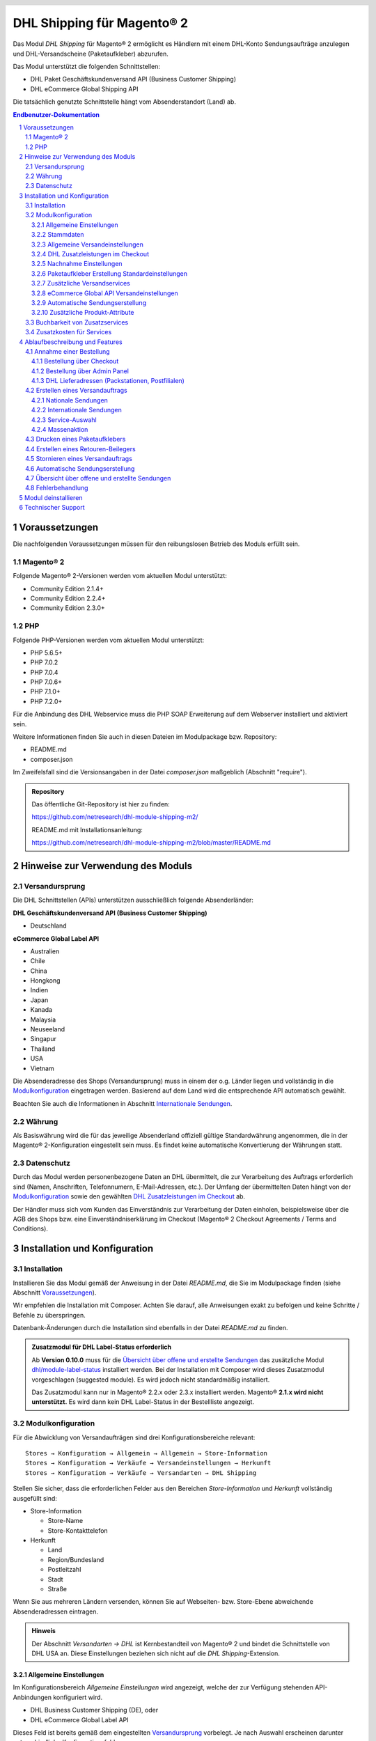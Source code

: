 .. |date| date:: %d/%m/%Y
.. |year| date:: %Y
.. |mage| unicode:: Magento U+00AE
.. |mage2| replace:: |mage| 2

.. footer::
   .. class:: footertable

   +-------------------------+-------------------------+
   | Stand: |date|           | .. class:: rightalign   |
   |                         |                         |
   |                         | ###Page###/###Total###  |
   +-------------------------+-------------------------+

.. header::
   .. image:: images/dhl.jpg
      :width: 4.5cm
      :height: 1.2cm
      :align: right

.. sectnum::

========================
DHL Shipping für |mage2|
========================

Das Modul *DHL Shipping* für |mage2| ermöglicht es Händlern mit einem DHL-Konto
Sendungsaufträge anzulegen und DHL-Versandscheine (Paketaufkleber) abzurufen.

Das Modul unterstützt die folgenden Schnittstellen:

* DHL Paket Geschäftskundenversand API (Business Customer Shipping)
* DHL eCommerce Global Shipping API

Die tatsächlich genutzte Schnittstelle hängt vom Absenderstandort (Land) ab.

.. raw:: pdf

   PageBreak

.. contents:: Endbenutzer-Dokumentation


Voraussetzungen
===============

Die nachfolgenden Voraussetzungen müssen für den reibungslosen Betrieb des Moduls erfüllt sein.

|mage2|
-------

Folgende |mage2|-Versionen werden vom aktuellen Modul unterstützt:

- Community Edition 2.1.4+
- Community Edition 2.2.4+
- Community Edition 2.3.0+

PHP
---

Folgende PHP-Versionen werden vom aktuellen Modul unterstützt:

- PHP 5.6.5+
- PHP 7.0.2
- PHP 7.0.4
- PHP 7.0.6+
- PHP 7.1.0+
- PHP 7.2.0+

Für die Anbindung des DHL Webservice muss die PHP SOAP Erweiterung auf dem
Webserver installiert und aktiviert sein.

Weitere Informationen finden Sie auch in diesen Dateien im Modulpackage bzw. Repository:

* README.md
* composer.json

Im Zweifelsfall sind die Versionsangaben in der Datei *composer.json* maßgeblich (Abschnitt "require").

.. admonition:: Repository

   Das öffentliche Git-Repository ist hier zu finden:
   
   https://github.com/netresearch/dhl-module-shipping-m2/

   README.md mit Installationsanleitung:

   https://github.com/netresearch/dhl-module-shipping-m2/blob/master/README.md


Hinweise zur Verwendung des Moduls
==================================

Versandursprung
---------------

Die DHL Schnittstellen (APIs) unterstützen ausschließlich folgende Absenderländer:

**DHL Geschäftskundenversand API (Business Customer Shipping)**

* Deutschland

.. ACHTUNG::
   Versand aus Österreich (AT) wird nicht länger unterstützt.

**eCommerce Global Label API**

* Australien
* Chile
* China
* Hongkong
* Indien
* Japan
* Kanada
* Malaysia
* Neuseeland
* Singapur
* Thailand
* USA
* Vietnam

Die Absenderadresse des Shops (Versandursprung) muss in einem der o.g. Länder liegen und
vollständig in die `Modulkonfiguration`_ eingetragen werden. Basierend auf dem Land wird
die entsprechende API automatisch gewählt.

Beachten Sie auch die Informationen in Abschnitt `Internationale Sendungen`_.

Währung
-------

Als Basiswährung wird die für das jeweilige Absenderland offiziell gültige Standardwährung
angenommen, die in der |mage2|-Konfiguration eingestellt sein muss. Es findet keine
automatische Konvertierung der Währungen statt.

Datenschutz
-----------

Durch das Modul werden personenbezogene Daten an DHL übermittelt, die zur Verarbeitung des Auftrags
erforderlich sind (Namen, Anschriften, Telefonnumern, E-Mail-Adressen, etc.). Der Umfang der
übermittelten Daten hängt von der `Modulkonfiguration`_ sowie den gewählten
`DHL Zusatzleistungen im Checkout`_ ab.

Der Händler muss sich vom Kunden das Einverständnis zur Verarbeitung der Daten einholen,
beispielsweise über die AGB des Shops bzw. eine Einverständniserklärung im Checkout (|mage2|
Checkout Agreements / Terms and Conditions).

.. raw:: pdf

   PageBreak

Installation und Konfiguration
==============================

Installation
------------

Installieren Sie das Modul gemäß der Anweisung in der Datei *README.md*, die Sie im
Modulpackage finden (siehe Abschnitt `Voraussetzungen`_).

Wir empfehlen die Installation mit Composer. Achten Sie darauf, alle Anweisungen exakt zu
befolgen und keine Schritte / Befehle zu überspringen.

Datenbank-Änderungen durch die Installation sind ebenfalls in der Datei *README.md* zu finden.

.. admonition:: Zusatzmodul für DHL Label-Status erforderlich

   Ab **Version 0.10.0** muss für die `Übersicht über offene und erstellte Sendungen`_
   das zusätzliche Modul `dhl/module-label-status <https://github.com/netresearch/dhl-module-label-status>`_
   installiert werden. Bei der Installation mit Composer wird dieses Zusatzmodul vorgeschlagen (suggested module).
   Es wird jedoch nicht standardmäßig installiert.
   
   Das Zusatzmodul kann nur in |mage| 2.2.x oder 2.3.x installiert werden. |mage| **2.1.x wird
   nicht unterstützt.** Es wird dann kein DHL Label-Status in der Bestellliste angezeigt.

Modulkonfiguration
------------------

Für die Abwicklung von Versandaufträgen sind drei Konfigurationsbereiche relevant:

::

    Stores → Konfiguration → Allgemein → Allgemein → Store-Information
    Stores → Konfiguration → Verkäufe → Versandeinstellungen → Herkunft
    Stores → Konfiguration → Verkäufe → Versandarten → DHL Shipping

Stellen Sie sicher, dass die erforderlichen Felder aus den Bereichen
*Store-Information* und *Herkunft* vollständig ausgefüllt sind:

* Store-Information

  * Store-Name
  * Store-Kontakttelefon

* Herkunft

  * Land
  * Region/Bundesland
  * Postleitzahl
  * Stadt
  * Straße

Wenn Sie aus mehreren Ländern versenden, können Sie auf Webseiten- bzw. Store-Ebene
abweichende Absenderadressen eintragen.

.. admonition:: Hinweis

   Der Abschnitt *Versandarten → DHL* ist Kernbestandteil von |mage2| und bindet
   die Schnittstelle von DHL USA an. Diese Einstellungen beziehen sich nicht auf die
   *DHL Shipping*-Extension.

Allgemeine Einstellungen
~~~~~~~~~~~~~~~~~~~~~~~~

Im Konfigurationsbereich *Allgemeine Einstellungen* wird angezeigt, welche der
zur Verfügung stehenden API-Anbindungen konfiguriert wird.

* DHL Business Customer Shipping (DE), oder
* DHL eCommerce Global Label API

Dieses Feld ist bereits gemäß dem eingestellten `Versandursprung`_ vorbelegt. Je nach
Auswahl erscheinen darunter unterschiedliche Konfigurationsfelder.

.. admonition:: Hinweis zur API

   Die tatsächlich verwendete API-Anbindung hängt vom `Versandursprung`_
   (Absenderadresse der Sendung) ab und wird bei der Übertragung an DHL automatisch
   gewählt. Das o.g. Dropdown macht lediglich die passenden Konfigurationsfelder sichtbar
   und stellt nicht ein, welche API genutzt wird.

Wählen Sie, ob der *Sandbox-Modus* zum Testen der Integration verwendet, oder die Extension
*produktiv* betrieben werden soll.

Die Einstellung *Protokollierung* aktiviert das Logging von Webservice-Nachrichten in die |mage2|
Log-Datei ``var/log/debug.log``. Es wird *keine gesonderte* Log-Datei für die DHL-Extension erstellt.
Beachten Sie außerdem diese `Hinweise zum Logging <http://dhl.support.netresearch.de/support/solutions/articles/12000051180>`_.

Sie haben die Auswahl zwischen drei Protokollstufen:

- *Error*: Zeichnet Kommunikationsfehler zwischen Shop und DHL Webservice auf.
- *Warning*: Zeichnet Kommunikationsfehler sowie Fehler aufgrund falscher Sendungsdaten
  (z.B. Adressvalidierung, ungültige Service-Auswahl), auf.
- *Debug*: Zeichnet sämtliche Nachrichten einschl. Paketaufkleber-Rohdaten im Log auf.

Stellen Sie sicher, dass die Log-Dateien regelmäßig archiviert bzw. rotiert werden. Die
Einstellung *Debug* sollte nur zur Problembehebung aktiviert werden, da die Log-Dateien
sonst mit der Zeit sehr groß werden.

.. raw:: pdf

   PageBreak

Stammdaten
~~~~~~~~~~

In diesem Konfigurationsbereich werden Ihre Zugangsdaten für den DHL Webservice
hinterlegt. Die Zugangsdaten erhalten Sie direkt von DHL.

Für die Nutzung des *DHL Geschäftskundenversands (Business Customer Shipping)*
im Sandbox-Modus sind keine Stammdaten erforderlich.

Für die Nutzung des *DHL Geschäftskundenversands (Business Customer Shipping)*
im Produktivbetrieb tragen Sie folgende Daten ein:

* Benutzername
* Passwort (Signature)
* DHL-Kundennummer (EKP), 10 stellig)
* Teilnahmenummern (jeweils zweistellig)

.. admonition:: Konfiguration der Abrechnungsnummern

   Eine detaillierte Anleitung zur Konfiguration der Abrechnungsnummern, DHL-Produkte und Teilnahmenummern finden Sie
   in diesem `Artikel in der Wissensdatenbank <http://dhl.support.netresearch.de/support/solutions/articles/12000024658>`_.

Zur Nutzung der *eCommerce Global Label API* tragen Sie stattdessen folgende Daten ein:

* Pickup Account Number (5-10 stellig)
* Customer Prefix (bis zu 5 Stellen)
* Distribution Center (6 stellig)
* Client ID
* Client Secret

Allgemeine Versandeinstellungen
~~~~~~~~~~~~~~~~~~~~~~~~~~~~~~~

- *Versandarten für DHL Versenden*: Legen Sie fest, welche Versandarten für die
  Versandkostenberechnung im Checkout verwendet werden sollen. Nur die hier ausgewählten
  Versandarten werden bei der Lieferscheinerstellung über die DHL-Extension abgewickelt.

.. raw:: pdf

   PageBreak

DHL Zusatzleistungen im Checkout
~~~~~~~~~~~~~~~~~~~~~~~~~~~~~~~~

Im Konfigurationsbereich *DHL Zusatzleistungen im Checkout* legen Sie fest,
welche Services Ihren Kunden angeboten werden.

Beachten Sie bitte auch die Hinweise zur `Buchbarkeit von Zusatzservices`_ sowie die
`Zusatzkosten für Services`_ und die Hinweise zum `Datenschutz`_.

* *Wunschort*: Der Kunde wählt einen alternativen Ablageort für seine Sendung,
  falls er nicht angetroffen wird.
* *Wunschnachbar*: Der Kunde wählt eine alternative Adresse in der Nachbarschaft
  für die Abgabe der Sendung, falls er nicht angetroffen wird.
* *Paketankündigung aktivieren*: Der Kunde wird per E-Mail von DHL über den Status seiner
  Sendung informiert. Hierzu wird die E-Mail-Adresse des Kunden an DHL übermittelt (siehe
  Hinweise zum `Datenschutz`_). Wählen Sie hier aus folgenden Optionen:

  * *Ja*: Der Kunde kann im Checkout wählen, ob der Service gebucht werden soll.
  * *Nein*: Im Checkout wird keine Auswahl angezeigt. Der Service wird nicht hinzugebucht.

* *Wunschtag*: Der Kunde wählt einen festgelegten Tag für seine Sendung,
  an welchem die Lieferung ankommen soll. Die verfügbaren Wunschtage werden dynamisch
  angezeigt, basierend auf der Empfängeradresse.
* *Wunschzeit*: Der Kunde wählt ein Zeitfenster für seine Sendung,
  in welchem die Lieferung ankommen soll. Die verfügbaren Wunschzeiten werden dynamisch
  angezeigt, basierend auf der Empfängeradresse.
* *Aufpreis für Wunschtag / Wunschzeit*: Dieser Betrag wird zu den Versandkosten
  hinzu addiert, wenn der Zusatzservice verwendet wird. Verwenden Sie Punkt statt Komma
  als Trennzeichen. Der Betrag muss in Brutto angegeben werden (einschl. Steuern).
  Wenn Sie die Zusatzkosten nicht an den Kunden weiterreichen wollen, tragen Sie hier
  ``0`` ein.
* *Wunschtag / Wunschzeit Serviceaufschlag Hinweistext*: Dieser Text wird dem Kunden
  im Checkout angezeigt, wenn der Zusatzservice ausgewählt wird. Sie können den
  Platzhalter ``$1`` im Text verwenden, welcher im Checkout durch den Zusatzbetrag
  und die Währung ersetzt wird.
* *Annahmeschluss*: Legt den Zeitpunkt fest, bis zu dem eingegangene Bestellungen
  noch am selben Tag abgeschickt werden. Bestellungen, die *nach* Annahmeschluss
  eingehen, werden nicht mehr am selben Tag verschickt. Der früheste Wunschtag
  verschiebt sich dann um einen Tag.
* *Tage ohne Paketübergabe*: Legen Sie fest, an welchen Tagen Sie *keine* Pakete an DHL
  übergeben. Hierdurch können die wählbaren Wunschtage beeinflusst werden.
* *Aufpreis für kombinierten Wunschtag und Wunschzeit*: Dieser Betrag wird zu
  den Versandkosten hinzu addiert, wenn *beide* Services gebucht werden. Verwenden Sie Punkt
  statt Komma als Trennzeichen. Der Betrag muss in Brutto angegeben werden (einschl. Steuern).
  Wenn Sie die Zusatzkosten nicht an den Kunden weiterreichen wollen, tragen Sie hier
  ``0`` ein.
* *Kombinierter Serviceaufschlag Hinweistext*: Dieser Text wird dem Kunden
  im Checkout angezeigt, wenn *beide* Zusatzservices ausgewählt sind. Sie können den
  Platzhalter ``$1`` im Text verwenden, welcher im Checkout durch den Zusatzbetrag
  und die Währung ersetzt wird.

.. raw:: pdf

   PageBreak

Nachnahme Einstellungen
~~~~~~~~~~~~~~~~~~~~~~~

* *Nachnahme-Zahlarten*: Legen Sie fest, bei welchen Zahlarten
  es sich um Nachnahme-Zahlarten handelt. Basierend darauf wird der Nachnahmebetrag
  an den DHL Webservice übertragen und Nachnahme-Label erzeugt. Wenn Nachnahme nicht
  nutzbar ist, werden diese Zahlarten im Checkout ausgeblendet.

* Legen Sie fest, welche *Bankdaten* für Nachnahme-Versandaufträge an DHL übermittelt
  werden. Der vom Empfänger erhobene Nachnahmebetrag wird auf dieses Konto transferiert.

  Beachten Sie, dass die Bankverbindung ggf. auch in Ihrem DHL-Konto hinterlegt werden
  muss. I.d.R. kann dies über das DHL Geschäftskundenportal erledigt werden.

Bei Nutzung der *eCommerce Global Label API* ist kein Nachnahmeversand möglich. Nachnahme-Zahlarten
werden dementsprechend im Checkout automatisch ausgeblendet.

Paketaufkleber Erstellung Standardeinstellungen
~~~~~~~~~~~~~~~~~~~~~~~~~~~~~~~~~~~~~~~~~~~~~~~

In diesem Konfigurationsbereich legen Sie die Standardwerte für Sendungen fest.

Je nach gewählter API (DHL Business Customer Shipping, eCommerce Global Label API, ...) erscheinen
hier unterschiedliche Eingabemöglichkeiten.

* *Standardprodukt*: Hier werden die DHL Produkte angezeigt, die standardmäßig zur
  Erstellung von Versandaufträgen verwendet werden. Die Produkte hängen vom Absender-Standort ab
  und können deswegen hier nicht eingestellt werden. Beachten Sie die Hinweise im Abschnitt
  Modulkonfiguration_ zur Absenderadresse.
* *Standard Handelsklauseln*: Wählen Sie die Standard-Handelsklausel für die Zollabfertigung.
* *Standard Einlieferungsstelle*: Einlieferungstelle für Zollabfertigung.
* *Standard Zusatzentgelte*: Zusätzliche Entgelte für Zollabfertigung.
* *Standard Exportinhalt-Typ*: Inhalt der Sendung für Zollabfertigung.

Die Zollinformationen können auch über `Zusätzliche Produkt-Attribute`_ gesetzt werden, siehe auch
Abschnitt `Internationale Sendungen`_.

.. raw:: pdf

   PageBreak

Zusätzliche Versandservices
~~~~~~~~~~~~~~~~~~~~~~~~~~~
Diese Einstellungen gelten nur für Massenaktionen und automatisch erstellte Sendungen (Cronjob).

* *Nur leitkodierbare Versandaufträge erteilen*: Ist diese Einstellung aktiviert,
  wird DHL nur Sendungen akzeptieren, deren Adressen absolut korrekt sind. Ansonsten
  lehnt DHL die Sendung mit einer Fehlermeldung ab. Wenn diese Einstellung abgeschaltet
  ist, wird DHL versuchen, fehlerhafte Lieferadressen automatisch korrekt zuzuordnen,
  wofür ein Nachkodierungsentgelt erhoben wird. Wenn die Adresse überhaupt nicht
  zugeordnet werden kann, wird die Sendung dennoch abgelehnt.
* *Alterssichtprüfung aktivieren:* Wählen Sie, ob die Versandlabel das Vermerk zur Alterssichtprüfung
  tragen sollen, sowie welches Alter gelten soll. Auswahl:

  * *Nein*: Der Service wird nicht hinzugebucht.
  * *A16*: Mindestalter 16 Jahre.
  * *A18*: Mindestalter 18 Jahre.

* *Retourenbeileger aktivieren*: Wählen Sie, ob zum Versandauftrag auch ein Retourenbeileger
  erstellt werden soll. Siehe auch `Erstellen eines Retouren-Beilegers`_.
* *Zusätzlliche Transportversicherung aktivieren:* Wählen Sie, ob für den Versandauftrag eine Zusatzversicherung
  hinzugebucht werden soll.
* *Sperrgut aktivieren:* Wählen Sie, ob der Service *Sperrgut* hinzugebucht werden soll.

eCommerce Global API Versandeinstellungen
~~~~~~~~~~~~~~~~~~~~~~~~~~~~~~~~~~~~~~~~~

Hier können Einstellungen zur Labelgröße, Seitengröße und Seitenlayout vorgenommen werden.

Dieser Abschnitt erscheint nur bei Nutzung der *eCommerce Global Label API*.

Automatische Sendungserstellung
~~~~~~~~~~~~~~~~~~~~~~~~~~~~~~~

Im diesem Konfigurationsbereich legen Sie fest, ob automatisch Lieferscheine erzeugt
und Paketaufkleber abgerufen werden sollen.

Darüber hinaus können Sie bestimmen, welchen Bestell-Status eine Bestellung haben
muss, um während der automatischen Sendungserstellung berücksichtigt zu werden. Hierüber
können Sie steuern, welche Bestellungen von der automatischen Verarbeitung ausgeschlossen
werden sollen.

Außerdem legen Sie hier fest, ob eine E-Mail an den Käufer gesendet werden soll,
wenn der Lieferschein angelegt wurde. Hierbei handelt es sich um die
Versandbestätigung von |mage2|, nicht um die Paketankündigung von DHL.

.. admonition:: Hinweis

   Die automatische Sendungserstellung erfordert funktionierende |mage2| Cron Jobs.

.. raw:: pdf

   PageBreak

Zusätzliche Produkt-Attribute
~~~~~~~~~~~~~~~~~~~~~~~~~~~~~

Das Modul führt die neuen Produkt-Attribute **Produktbeschreibung** (DHL Export Description)
und **Zolltarifnummer** (Tariff number) ein, welche für internationale Sendungen nutzbar
sind.

Diese Attribute können verwendet werden, um Zollinformationen fest im System zu hinterlegen,
so dass diese nicht bei jeder Sendung von Hand eingetragen werden müssen.

Beachten Sie die maximale Länge von:

 * 50 Zeichen für die Produktbeschreibung
 * 10 Zeichen für die Zolltarifnummer

Beachten Sie auch die Hinweise im Abschnitt `Internationale Sendungen`_.

Buchbarkeit von Zusatzservices
------------------------------

Die tatsächlich buchbaren Services sowie die wählbaren Wunschtage und Wunschzeiten hängen
von der Lieferadresse bzw. dem Zielland ab. Dazu wird die DHL Paketsteuerung API während
des Checkouts verwendet. Nicht verfügbare Services werden im Checkout
automatisch ausgeblendet.

Falls die Bestellung Artikel enthält, die nicht sofort lieferbar sind, ist keine Buchung
vom Wunschtag möglich.

Die gleichzeitige Buchung von Wunschort und Wunschnachbar ist nicht möglich.

Zusatzkosten für Services
-------------------------

Die Services *Wunschtag* und *Wunschzeit* sind **standardmäßig aktiviert!** Wenn diese
gebucht werden, werden die konfigurierten Service-Aufschläge zu den Versandkosten hinzugefügt.

Bei Nutzung der Versandart *Free Shipping / Versandkostenfrei* werden die eingestellten
Zusatzkosten generell außer Kraft gesetzt!

Wenn die Versandart *Table Rates / Tabellenbasierte Versandkosten* genutzt wird und eine
Grenze für kostenlosen Versand festgelegt werden soll, empfehlen wir dazu eine
Warenkorbpreisregel einzurichten. Durch Nutzung dieser Versandart bleiben die Aufpreise
für Zusatzservices erhalten.

Ablaufbeschreibung und Features
===============================

Annahme einer Bestellung
------------------------

Im Folgenden wird beschrieben, wie sich die DHL-Extension in den Bestellprozess integriert.

Bestellung über Checkout
~~~~~~~~~~~~~~~~~~~~~~~~

In der Modulkonfiguration_ wurden Versandarten für die Abwicklung der Versandaufträge
und die Erstellung der Paketaufkleber eingestellt. Wählt der Kunde im Checkout-Schritt
*Versandart* eine dieser DHL-Versandarten, kann die Lieferung im Nachgang über DHL
abgewickelt werden.

Im Checkout-Schritt *Zahlungsinformation* werden Nachnahme-Zahlungen automatisch
deaktiviert, falls der Nachnahme-Service nicht zur Verfügung steht (siehe `Nachnahme Einstellungen`_).

Bestellung über Admin Panel
~~~~~~~~~~~~~~~~~~~~~~~~~~~

Nachnahme-Zahlarten werden ebenso wie im Checkout deaktiviert, falls der
Nachnahme-Service nicht zur Verfügung steht.

DHL Lieferadressen (Packstationen, Postfilialen)
~~~~~~~~~~~~~~~~~~~~~~~~~~~~~~~~~~~~~~~~~~~~~~~~

Das Modul bietet eine eingeschränkte Unterstüzung von DHL Lieferadressen im Checkout:

* Das Format *Packstation 123* im Feld *Straße* wird erkannt.
* Das Format *Postfiliale 123* im Feld *Straße* wird erkannt.
* Ein numerischer Wert im Feld *Firma* wird als Postnummer erkannt.

.. admonition:: Hinweis

   Für die Übertragung an DHL ist die korrekte Schreibweise der o.g. Angaben entscheidend.

   Siehe auch `Versand an Filialen <https://www.dhl.de/de/privatkunden/pakete-empfangen/an-einem-abholort-empfangen/filiale-empfang.html>`_
   und `Versand an Packstationen <https://www.dhl.de/de/privatkunden/pakete-empfangen/an-einem-abholort-empfangen/packstation-empfang.html>`_.

.. raw:: pdf

   PageBreak

Erstellen eines Versandauftrags
-------------------------------

Im Folgenden Abschnitt wird beschrieben, wie zu einer Bestellung ein Versandauftrag
erstellt und ein Paketaufkleber abgerufen wird.

Nationale Sendungen
~~~~~~~~~~~~~~~~~~~

Öffnen Sie im Admin Panel eine Bestellung, deren Versandart mit dem DHL-Versand
verknüpft ist (siehe `Modulkonfiguration`_, Abschnitt *Versandarten für DHL Shipping*).

Betätigen Sie dann den Button *Versand* im oberen Bereich der Seite.

.. image:: images/de/button_ship.png
   :scale: 75 %

Es öffnet sich die Seite *Neuer Versand für Bestellung*.

Wählen Sie die Checkbox
*Paketaufkleber erstellen* an und betätigen Sie den Button *Lieferschein erstellen…*.

.. image:: images/de/button_submit_shipment.png
   :scale: 75 %

Es öffnet sich nun ein Popup zur Definition der im Paket enthaltenen Artikel. Das im
Abschnitt `Allgemeine Versandeinstellungen`_ eingestellte Standardprodukt ist hier
vorausgewählt.

Betätigen Sie den Button *Artikel hinzufügen*, markieren Sie *alle* Produkte und
bestätigen Sie Ihre Auswahl durch Klick auf *Gewählte Artikel zum Paket hinzufügen*.

Die Angabe der Paketmaße ist optional. Achten Sie auf das korrekte Paketgewicht.

Der Button *OK* im Popup ist nun aktiviert. Bei Betätigung wird ein Versandauftrag
an DHL übermittelt und im Erfolgsfall der resultierende Paketaufkleber abgerufen.

Im Fehlerfall wird eine Meldung am oberen Rand des Popups eingeblendet. Scrollen Sie
wenn nötig im Popup nach oben, falls die Fehlermeldung nicht sofort zu sehen ist.

Die Bestellung kann entsprechend korrigiert werden, siehe auch `Fehlerbehandlung`_.

.. raw:: pdf

   PageBreak

Internationale Sendungen
~~~~~~~~~~~~~~~~~~~~~~~~

Für internationale Sendungen sind unter bestimmten Umständen Zollinformationen notwendig.

Dabei gilt:

* Bei Nutzung des *DHL Geschäftskundenversands (Business Customer Shipping)* müssen für Ziele
  außerhalb der EU mindestens die Zolltarifnummern sowie der Inhaltstyp der Sendung angegeben
  werden.
* Bei Nutzung der *eCommerce Global Label API* müssen für Ziele außerhalb des Ursprungslandes
  mindestens die Zolltarifnummern, die Handelsklauseln und der Inhaltstyp der Sendung angegeben
  werden.

Die **Produktbeschreibung** (DHL Export Description) und **Zolltarifnummer** (Tariff number) werden
aus den gleichnamigen **Produkt-Attributen** übernommen, siehe auch
`Zusätzliche Produkt-Attribute`_. Wenn die Produktbeschreibung nicht gepflegt, ist wird stattdessen
der Produktname hierfür benutzt.

Standardwerte (z.B. Handelsklauseln) können in der Konfiguration des Moduls gesetzt werden.

Alternativ können die Angaben auch von Hand in das Popup zur Sendungserstellung eingegeben werden,
z.B. für Sonderfälle, die von den Standardwerten abweichen.

Gehen Sie ansonsten wie im Abschnitt `Nationale Sendungen`_ beschrieben vor.

.. admonition:: Besonderheit bei konfigurierbaren Produkten

   Bei **konfigurierbaren** Produkten (Configurable products) müssen die o.g. Attribute direkt am
   konfigurierbaren Produkt selbst gepflegt werden, **nicht** an den verknüpften einfachen Produkten
   (Simple products)!

.. raw:: pdf

   PageBreak

Service-Auswahl
~~~~~~~~~~~~~~~

Die für die aktuelle Lieferadresse möglichen Zusatzleistungen werden im Popup eingeblendet.

Die Vorauswahl der Services hängt von den Standardwerten in der allgemeinen
`Modulkonfiguration`_ ab.

.. image:: images/de/merchant_services.png
   :scale: 120 %

.. admonition:: Hinweis

   Dieser Screenshot ist nur ein Beispiel. Es stehen evtl. auch andere als die hier gezeigten
   Services zur Verfügung.

Beachten Sie, dass bei Wunschort oder Wunschnachbar folgende Angaben **nicht** zulässig sind:

**Unzulässige Sonderzeichen**

::

    < > \ ' " " + \n \r

**Unzulässige Angaben**

* Paketbox
* Postfach
* Postfiliale / Postfiliale Direkt / Filiale / Filiale Direkt / Wunschfiliale
* Paketkasten
* DHL / Deutsche Post
* Packstation / P-A-C-K-S-T-A-T-I-O-N / Paketstation / Pack Station / P.A.C.K.S.T.A.T.I.O.N. /
  Pakcstation / Paackstation / Pakstation / Backstation / Bakstation / P A C K S T A T I O N

Für den Versand an DHL-Abholorte (Packstation, Filiale, usw.) nutzen Sie bitte die dafür
vorgesehenen Adressfelder.

.. raw:: pdf

   PageBreak

Massenaktion
~~~~~~~~~~~~

Lieferscheine und Paketaufkleber können über die Massenaktion
*Paketaufkleber abrufen* in der Bestellübersicht erzeugt werden:

* Verkäufe → Bestellungen → Massenaktion *Paketaufkleber abrufen*

Dies ermöglicht es, einfache Paketaufkleber ohne manuelle Eingaben zu erstellen.
Dabei gilt:

* Es werden alle in der Bestellung enthaltenen Artikel übernommen.
* Die im Checkout gewählten DHL-Zusatzleistungen werden übernommen.
* Weitere Zusatzleistungen, die im Bereich *Automatische Sendungserstellung* in der
  Modulkonfiguration_ eingestellt sind, werden hinzugebucht.

Bei internationalen Sendungen werden wenn nötig die Zollinformationen aus den Produkt-Attributen
sowie aus den Standardwerten in der Konfiguration verwendet (siehe `Internationale Sendungen`_).

.. admonition:: Hinweis

   Im Dropdown sind zwei ähnliche Einträge zu finden: *Paketaufkleber abrufen* und *Paketaufkleber drucken*.
   Achten Sie darauf, den korrekten Eintrag zu nutzen!

   Die Funktion *Paketaufkleber drucken* ermöglicht lediglich den erneuten Ausdruck **bereits gespeicherter** DHL-Label.

.. raw:: pdf

   PageBreak

Drucken eines Paketaufklebers
-----------------------------

Erfolgreich abgerufene Paketaufkleber können an verschiedenen Stellen im Admin Panel
eingesehen werden:

* Verkäufe → Bestellungen → Massenaktion *Paketaufkleber drucken*
* Verkäufe → Lieferscheine → Massenaktion *Paketaufkleber drucken*
* Detail-Ansicht eines Lieferscheins → Button *Paketaufkleber drucken*

Hierdurch wird keine Übertragung an DHL durchgeführt, sondern lediglich die bereits
vorliegenden Label nochmal ausgegeben. Um die Übertragung auszuführen, nutzen Sie
stattdessen die `Massenaktion`_.

.. admonition:: Hinweis

   Die exakte Bezeichnung der Menüpunkte *Bestellungen* bzw. *Lieferscheine* kann je
   nach installiertem Language Pack leicht abweichen (z.B. *Aufträge* oder *Lieferungen*).
   Das ist aber für die weitere Nutzung unerheblich.

.. raw:: pdf

   PageBreak

Erstellen eines Retouren-Beilegers
----------------------------------

Bei Versand innerhalb Deutschlands, innerhalb Österreichs oder von Österreich
nach Deutschland ist es möglich, gemeinsam mit dem Paketaufkleber einen
Retouren-Beileger zu beauftragen.

Nutzen Sie dafür beim Erstellen des Labels im Popup das Auswahlfeld *Retouren-Beileger*.

Stellen Sie sicher, dass die `Teilnahmenummern`__ für Retouren korrekt konfiguriert sind:

- Retoure DHL Paket (DE → DE)

__ `Stammdaten`_

.. raw:: pdf

   PageBreak

Stornieren eines Versandauftrags
--------------------------------

Solange ein Versandauftrag nicht manifestiert ist, kann dieser bei DHL storniert werden.

Sie können den Link *Löschen* in der Box *Versand- und Trackinginformationen* neben der
Sendungsnummer anklicken.

Bei Nutzung des *DHL Geschäftskundenversands (Business Customer Shipping)* wird hierdurch
auch der Auftrag bei DHL storniert.

.. image:: images/de/shipping_and_tracking.png
   :scale: 75 %

.. admonition:: Hinweis zur eCommerce Global Label API

   Bei Nutzung der *eCommerce Global Label API* wird über den oben beschriebenen Weg der
   Auftrag bei DHL *nicht* storniert! Es wird lediglich die Trackingnummer aus |mage2| entfernt.

   Zur Stornierung eines *eCommerce Global Label API* Versandauftrags nutzen Sie bitte den
   Ihnen bekannten Zugang über die DHL Website (z.B. das Geschäftskundenportal).

   Wenn lediglich die Trackingnummer aus |mage2| entfernt wird, ohne den Auftrag bei
   DHL zu stornieren, wird DHL diesen in Rechnung stellen.

.. raw:: pdf

   PageBreak

Automatische Sendungserstellung
-------------------------------

Der manuelle Prozess zur Erstellung von Versandaufträgen ist insbesondere für
Händler mit hohem Versandvolumen sehr zeitaufwendig und unkomfortabel. Um den
Abruf von Paketaufklebern zu erleichtern, können Sie das Erstellen von
Lieferscheinen und Versandaufträgen automatisieren.

Aktivieren Sie dazu in der Modulkonfiguration_ die automatische Sendungserstellung
und legen Sie fest, welche Zusatzleistungen für alle automatisch erzeugten Versandaufträge
hinzugebucht werden sollen.

.. admonition:: Hinweis

   Die automatische Sendungserstellung erfordert funktionierende |mage2| Cron Jobs.

Im Abstand von 15 Minuten werden alle versandbereiten Bestellungen (gemäß den
getroffenen Einstellungen) gesammelt und an DHL übermittelt.

Bei erfolgreicher Übertragung werden die DHL-Label in |mage2| gespeichert und die
Lieferscheine erstellt.

Im Fehlerfall sehen Sie die entsprechende Meldung in den Bestellkommentaren.

.. raw:: pdf

   PageBreak

Übersicht über offene und erstellte Sendungen
---------------------------------------------

Unter *Verkäufe → Bestellungen* finden Sie eine Spalte *DHL Label Status*.
Dort wird der aktuelle Zustand Ihrer DHL-Sendungen abgebildet.

.. image:: images/de/label_status.png
  :scale: 75 %

Die Symbole haben folgende Bedeutung:

- *DHL-Logo farbig*: Die DHL-Sendung wurde erfolgreich erstellt
- *DHL-Logo ausgegraut*: Die DHL-Sendung wurde noch nicht oder nur teilweise erstellt
- *DHL-Logo durchgestrichen*: Beim Erstellen der DHL-Sendung ist zuletzt ein Fehler aufgetreten

Bei Sendungen, die nicht mit DHL Shipping verarbeitet werden können, wird kein Logo angezeigt.

Über die Funktion *Filter* in der Bestellübersicht lassen sich Bestellungen nach den verschiedenen Labelstati filtern.

.. admonition:: Bitte beachten: Zusatzmodul erforderlich

   Für diese Funktion muss ein zusätzliches Modul installiert werden, siehe Abschnitt `Installation`_.
   
   In |mage| 2.1.x kann das Zusatzmodul nicht installiert werden, daher wird diese Funktion darin **nicht unterstützt**.

.. raw:: pdf

   PageBreak

Fehlerbehandlung
----------------

Während der Übertragung von Versandaufträgen an den DHL Webservice kann es zu
Fehlern bei der Erstellung eines Paketaufklebers kommen. Die Ursache dafür ist
in der Regel eine ungültige Liefer- bzw. Absenderadresse oder eine Fehlkonfiguration.

Bei der manuellen Erstellung von Versandaufträgen werden die vom Webservice
zurückgemeldete Fehlermeldung direkt im Popup angezeigt. Scrollen Sie ggf. im Popup
nach oben, um die Meldung zu sehen.

Wenn die Protokollierung in der Modulkonfiguration_ einschaltet ist, können Sie
fehlerhafte Versandaufträge auch in den Log-Dateien detailliert nachvollziehen.

Fehlerhafte Versandaufträge können wie folgt manuell korrigiert werden:

* Im Popup zur Definition der im Paket enthaltenen Artikel können ungültige
  Angaben korrigiert werden.
* In der Detail-Ansicht der Bestellung oder des Lieferscheins kann die
  Lieferadresse korrigiert werden. Betätigen Sie dazu den Link *Bearbeiten*
  in der Box *Versandadresse*.

  .. image:: images/de/edit_address_link.png
     :scale: 75 %

  Im nun angezeigten Formular können Sie im oberen Bereich die Standard-Felder
  der Lieferadresse bearbeiten und im unteren Bereich die zusätzlichen
  DHL-spezifischen Felder:

  * Straße (ohne Hausnummer)
  * Hausnummer (einzeln)
  * Adresszusatz

.. image:: images/de/edit_address_form.png
   :scale: 75 %

Speichern Sie anschließend die Adresse. Wurde die Fehlerursache behoben, so kann
das manuelle `Erstellen eines Versandauftrags`_ erneut durchgeführt werden.

Wurde ein Versandauftrag über den Webservice erfolgreich erstellt und sollen
dennoch nachträgliche Korrekturen vorgenommen werden, so stornieren Sie den
Versandauftrag wie im Abschnitt `Stornieren eines Versandauftrags`_ beschrieben
und betätigen Sie anschließend den Button *Paketaufkleber erstellen…* in
derselben Box *Versand- und Trackinginformationen*. Es gilt dasselbe Vorgehen
wie im Abschnitt `Erstellen eines Versandauftrags`_ beschrieben.

.. raw:: pdf

   PageBreak

Modul deinstallieren
====================

Befolgen Sie die Anleitung aus der Datei *README.md* im Modulpackage, um das
Modul zu deinstallieren.

Die Datei *README.md* ist im Abschnitt `Voraussetzungen`_ verlinkt.


Technischer Support
===================

Wenn Sie Fragen haben oder auf Probleme stoßen, werfen Sie bitte zuerst einen Blick in das
Support-Portal (FAQ): http://dhl.support.netresearch.de/

Sollte sich das Problem damit nicht beheben lassen, können Sie das Supportteam über das o.g.
Portal oder per Mail unter dhl.support@netresearch.de kontaktieren.
